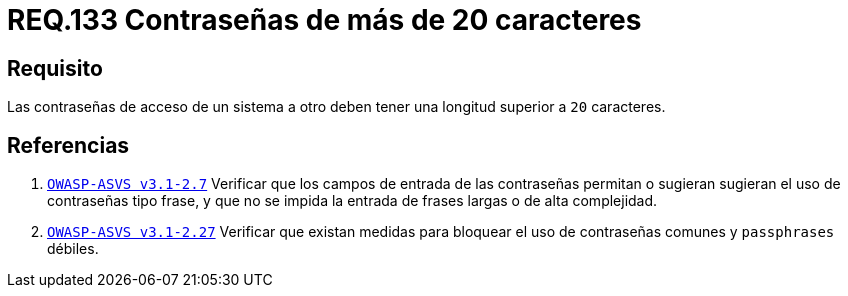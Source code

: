 :slug: rules/133/
:category: rules
:description: En el presente documento se detallan los requerimientos de seguridad relacionados a las credenciales de acceso a información sensible de la organización. En este requerimiento se establece la importancia de definir contraseñas seguras con más de 20 caracteres de longitud.
:keywords: Requerimiento, Seguridad, Contraseñas, Longitud, Caracteres, Credenciales.
:rules: yes

= REQ.133 Contraseñas de más de 20 caracteres

== Requisito

Las contraseñas de acceso de un sistema a otro
deben tener una longitud superior a `20` caracteres.

== Referencias

. [[r1]] link:https://www.owasp.org/index.php/ASVS_V2_Authentication[`OWASP-ASVS v3.1-2.7`]
Verificar que los campos de entrada de las contraseñas permitan
o sugieran sugieran el uso de contraseñas tipo frase,
y que no se impida la entrada de frases largas o de alta complejidad.

. [[r2]] link:https://www.owasp.org/index.php/ASVS_V2_Authentication[`OWASP-ASVS v3.1-2.27`]
Verificar que existan medidas para bloquear el uso
de contraseñas comunes y `passphrases` débiles.
